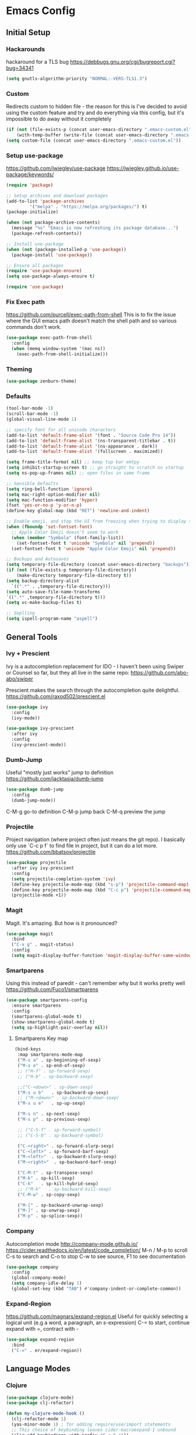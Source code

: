 * Emacs Config
** Initial Setup
*** Hackarounds
hackaround for a TLS bug https://debbugs.gnu.org/cgi/bugreport.cgi?bug=34341

#+BEGIN_SRC emacs-lisp
  (setq gnutls-algorithm-priority "NORMAL:-VERS-TLS1.3")
#+END_SRC
*** Custom
Redirects custom to hidden file - the reason for this is I've decided to avoid using the custom feature and try and do everything via this config, but it's impossible to do away without it completely
#+BEGIN_SRC emacs-lisp
  (if (not (file-exists-p (concat user-emacs-directory ".emacs-custom.el")))
      (with-temp-buffer (write-file (concat user-emacs-directory ".emacs-custom.el"))))
  (setq custom-file (concat user-emacs-directory ".emacs-custom.el"))
#+END_SRC

*** Setup use-package
https://github.com/jwiegley/use-package
https://jwiegley.github.io/use-package/keywords/

#+BEGIN_SRC emacs-lisp
  (require 'package)

  ;; Setup archives and download packages
  (add-to-list 'package-archives
	       '("melpa" . "https://melpa.org/packages/") t)
  (package-initialize)

  (when (not package-archive-contents)
    (message "%s" "Emacs is now refreshing its package database...")
    (package-refresh-contents))

  ;; Install use-package
  (when (not (package-installed-p 'use-package))
    (package-install 'use-package))

  ;; Ensure all packages
  (require 'use-package-ensure)
  (setq use-package-always-ensure t)

  (require 'use-package)
#+END_SRC

*** Fix Exec path
https://github.com/purcell/exec-path-from-shell
This is to fix the issue where the GUI emacs path doesn't match the shell path and so various commands don't work.

#+BEGIN_SRC emacs-lisp
  (use-package exec-path-from-shell
    :config
    (when (memq window-system '(mac ns))
      (exec-path-from-shell-initialize)))
#+END_SRC

*** Theming
#+BEGIN_SRC emacs-lisp
  (use-package zenburn-theme)
#+END_SRC

*** Defaults
#+BEGIN_SRC emacs-lisp
  (tool-bar-mode -1)
  (scroll-bar-mode -1)
  (global-visual-line-mode 1)

  ;; specify font for all unicode characters
  (add-to-list 'default-frame-alist '(font . "Source Code Pro 14"))
  (add-to-list 'default-frame-alist '(ns-transparent-titlebar . t))
  (add-to-list 'default-frame-alist '(ns-appearance . dark))
  (add-to-list 'default-frame-alist '(fullscreen . maximized))

  (setq frame-title-format nil) ;; keep top bar emtpy
  (setq inhibit-startup-screen t) ;; go straight to scratch on startup
  (setq ns-pop-up-frames nil) ;; open files in same frame

  ;; Sensible Defaults
  (setq ring-bell-function 'ignore)
  (setq mac-right-option-modifier nil)
  (setq mac-function-modifier 'hyper)
  (fset 'yes-or-no-p 'y-or-n-p)
  (define-key global-map (kbd "RET") 'newline-and-indent)

  ;; Enable emoji, and stop the UI from freezing when trying to display them.
  (when (fboundp 'set-fontset-font)
    ;; Apple Color Emoji doesn't seem to work
    (when (member "Symbola" (font-family-list))
      (set-fontset-font t 'unicode "Symbola" nil 'prepend))
    (set-fontset-font t 'unicode "Apple Color Emoji" nil 'prepend))

  ;; Backups and Autosaves
  (setq temporary-file-directory (concat user-emacs-directory "backups"))
  (if (not (file-exists-p temporary-file-directory))
      (make-directory temporary-file-directory t))
  (setq backup-directory-alist
	`((".*" . ,temporary-file-directory)))
  (setq auto-save-file-name-transforms
  `((".*" ,temporary-file-directory t)))
  (setq vc-make-backup-files t)

  ;; Seplling
  (setq ispell-program-name "aspell")

#+END_SRC

** General Tools
*** Ivy + Prescient
Ivy is a autocompletion replacement for IDO - I haven't been using Swiper or Counsel so far, but they all live in the same repo:
https://github.com/abo-abo/swiper

Prescient makes the search through the autocompletion quite delightful.
https://github.com/raxod502/prescient.el

#+BEGIN_SRC emacs-lisp
  (use-package ivy
    :config
    (ivy-mode))

  (use-package ivy-prescient
    :after ivy
    :config
    (ivy-prescient-mode))
#+END_SRC

*** Dumb-Jump
Useful "mostly just works" jump to definition
https://github.com/jacktasia/dumb-jump

#+BEGIN_SRC emacs-lisp
(use-package dumb-jump
  :config
  (dumb-jump-mode))
#+END_SRC

C-M-g go-to definition
C-M-p jump back
C-M-q preview the jump

*** Projectile
Project navigation (where project often just means the git repo).
I basically only use `C-c p f` to find file in project, but it can do a lot more.
https://github.com/bbatsov/projectile
#+BEGIN_SRC emacs-lisp
  (use-package projectile
    :after ivy ivy-prescient
    :config
    (setq projectile-completion-system 'ivy)
    (define-key projectile-mode-map (kbd "s-p") 'projectile-command-map)
    (define-key projectile-mode-map (kbd "C-c p") 'projectile-command-map)
    (projectile-mode +1))
#+END_SRC

*** Magit
Magit. It's amazing. But how is it pronounced?
#+BEGIN_SRC emacs-lisp
  (use-package magit
    :bind
    ("C-x g" . magit-status)
    :config
    (setq magit-display-buffer-function 'magit-display-buffer-same-window-except-diff-v1))
#+END_SRC

*** Smartparens
Using this instead of paredit - can't remember why but it works pretty well
https://github.com/Fuco1/smartparens

#+BEGIN_SRC emacs-lisp
  (use-package smartparens-config
    :ensure smartparens
    :config
    (smartparens-global-mode t)
    (show-smartparens-global-mode t)
    (setq sp-highlight-pair-overlay nil))
#+END_SRC

**** Smartparens Key map

#+BEGIN_SRC emacs-lisp
  (bind-keys
   :map smartparens-mode-map
   ("M-s a" . sp-beginning-of-sexp)
   ("M-s e" . sp-end-of-sexp)
   ;; ("H-f" . sp-forward-sexp)
   ;; ("H-b" . sp-backward-sexp)

   ;;("C-<down>" . sp-down-sexp)
   ("M-s u b"   . sp-backward-up-sexp)
   ;; ("M-<down>" . sp-backward-down-sexp)
   ("M-s u e"   . sp-up-sexp)

   ("M-s n" . sp-next-sexp)
   ("M-s p" . sp-previous-sexp)

   ;; ("C-S-f" . sp-forward-symbol)
   ;; ("C-S-b" . sp-backward-symbol)

   ("C-<right>" . sp-forward-slurp-sexp)
   ("C-<left>" . sp-forward-barf-sexp)
   ("M-<left>"  . sp-backward-slurp-sexp)
   ("M-<right>"  . sp-backward-barf-sexp)

   ("C-M-t" . sp-transpose-sexp)
   ("M-k" . sp-kill-sexp)
   ("C-k"   . sp-kill-hybrid-sexp)
   ;; ("M-k"   . sp-backward-kill-sexp)
   ("C-M-w" . sp-copy-sexp)
 
   ("M-[" . sp-backward-unwrap-sexp)
   ("M-]" . sp-unwrap-sexp)
   ("M-p" . sp-splice-sexp))
#+END_SRC
*** Company
Autocompletion mode
http://company-mode.github.io/
https://cider.readthedocs.io/en/latest/code_completion/
M-n / M-p to scroll
C-s to search and C-o to stop
C-w to see source, F1 to see documentation
#+BEGIN_SRC emacs-lisp
(use-package company
  :config
  (global-company-mode)
  (setq company-idle-delay 1)
  (global-set-key (kbd "TAB") #'company-indent-or-complete-common))
#+END_SRC
*** Expand-Region
https://github.com/magnars/expand-region.el
Useful for quickly selecting a logical unit (e.g a word, a paragraph, an s-expression)
C-= to start, continue expand with =, contract with -
#+BEGIN_SRC emacs-lisp
(use-package expand-region
  :bind
  ("C-=" . er/expand-region))
#+END_SRC
** Language Modes
*** Clojure
#+BEGIN_SRC emacs-lisp
  (use-package clojure-mode)
  (use-package clj-refactor)

  (defun my-clojure-mode-hook ()
	(clj-refactor-mode 1)
	(yas-minor-mode 1) ; for adding require/use/import statements
	;; This choice of keybinding leaves cider-macroexpand-1 unbound
	(cljr-add-keybindings-with-prefix "C-c C-c"))

  (add-hook 'clojure-mode-hook #'smartparens-strict-mode)
  (add-hook 'clojure-mode-hook #'my-clojure-mode-hook)

  (use-package cider)
#+END_SRC

*** Markdown
https://jblevins.org/projects/markdown-mode/
C-c C-s for styling
#+BEGIN_SRC emacs-lisp
  (use-package markdown-mode
    :commands (markdown-mode gfm-mode)
    :mode (("README\\.md\\'" . gfm-mode)
	   ("\\.md\\'" . markdown-mode)
	   ("\\.markdown\\'" . markdown-mode))
    :init (setq markdown-command "multimarkdown"))
#+END_SRC

*** Fennel
#+BEGIN_SRC emacs-lisp
(use-package fennel-mode
  :config
  (put 'for-each 'fennel-indent-function 1)
  (put 'map-each 'fennel-indent-function 1)
  (put 'flatmap-each 'fennel-indent-function 1))
#+END_SRC

*** Javascript
#+BEGIN_SRC emacs-lisp
(use-package rjsx-mode)
#+END_SRC
*** Python
Not setup yet, but probably look at Jedi and Elpy
** Custom Functions
#+BEGIN_SRC emacs-lisp
  (defun run-love ()
    (interactive)
    (run-lisp "/Applications/love.app/Contents/MacOS/love ."))
#+END_SRC
